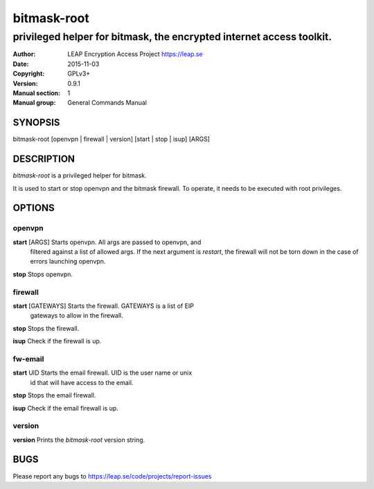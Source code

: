 ============
bitmask-root
============

------------------------------------------------------------------------
privileged helper for bitmask, the encrypted internet access toolkit.
------------------------------------------------------------------------

:Author: LEAP Encryption Access Project https://leap.se
:Date:   2015-11-03
:Copyright: GPLv3+
:Version: 0.9.1
:Manual section: 1
:Manual group: General Commands Manual

SYNOPSIS
========

bitmask-root [openvpn | firewall | version] [start | stop | isup] [ARGS]

DESCRIPTION
===========

*bitmask-root* is a privileged helper for bitmask.

It is used to start or stop openvpn and the bitmask firewall. To operate, it
needs to be executed with root privileges.


OPTIONS
=======

openvpn
--------

**start** [ARGS]       Starts openvpn. All args are passed to openvpn, and
                       filtered against a list of allowed args. If the next
                       argument is `restart`, the firewall will not be torn
                       down in the case of errors launching openvpn.

**stop**               Stops openvpn.


firewall
--------

**start** [GATEWAYS]   Starts the firewall. GATEWAYS is a list of EIP
                       gateways to allow in the firewall.

**stop**               Stops the firewall.

**isup**               Check if the firewall is up.


fw-email
--------

**start** UID          Starts the email firewall. UID is the user name or unix
                       id that will have access to the email.

**stop**               Stops the email firewall.

**isup**               Check if the email firewall is up.

version
--------

**version**             Prints the `bitmask-root` version string.


BUGS
====

Please report any bugs to https://leap.se/code/projects/report-issues
